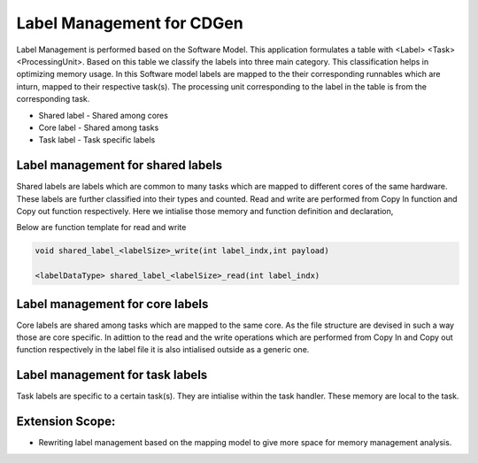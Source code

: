 ##############################
Label Management for CDGen
##############################

Label Management is performed based on the Software Model. This application formulates a table with <Label> <Task> <ProcessingUnit>. Based on this table we classify the labels into three main category. This classification helps in optimizing memory usage. In this Software model labels are mapped to the their corresponding runnables which are inturn, mapped to their respective task(s). The processing unit corresponding to the label in the table is from the corresponding task.

* Shared label - Shared among cores

* Core label - Shared among tasks

* Task label - Task specific labels

 
Label management for shared labels
----------------------------------
Shared labels are labels which are common to many tasks which are mapped to different cores of the same hardware. These labels are further classified into their types and counted. Read and write are performed from Copy In function and Copy out function respectively. Here we intialise those memory and function definition and declaration,

Below are function template for read and write

.. code-block:: bash

   void shared_label_<labelSize>_write(int label_indx,int payload)

   <labelDataType> shared_label_<labelSize>_read(int label_indx)


Label management for core labels
---------------------------------
Core labels are shared among tasks which are mapped to the same core. As the file structure are devised in such a way those are core specific. In adittion to the read and the write operations which are performed from Copy In and Copy out function respectively in the label file it is also intialised outside as a generic one.


Label management for task labels
-----------------------------------------
Task labels are specific to a certain task(s). They are intialise within the task handler. These memory are local to the task.

Extension Scope:
---------------

* Rewriting label management based on the mapping model to give more space for memory management analysis.
